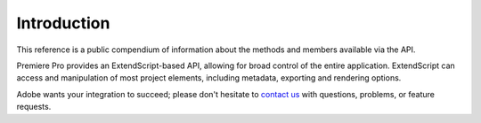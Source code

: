 .. _introduction:

Introduction
============

This reference is a public compendium of information about the methods and members available via the API. 

Premiere Pro provides an ExtendScript-based API, allowing for broad control of the entire application. ExtendScript can access and manipulation of most project elements, including metadata, exporting and rendering options.

Adobe wants your integration to succeed; please don't hesitate to `contact us <mailto:bbb@adobe.com?subject=API_Question_From_Docs>`_ with questions, problems, or feature requests.